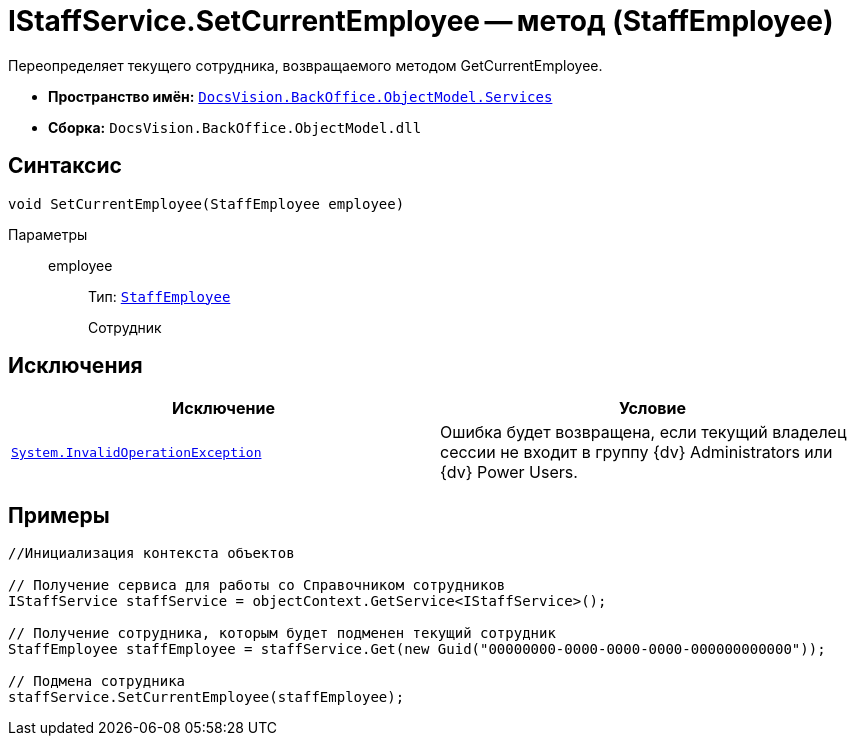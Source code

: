 = IStaffService.SetCurrentEmployee -- метод (StaffEmployee)

Переопределяет текущего сотрудника, возвращаемого методом GetCurrentEmployee.

* *Пространство имён:* `xref:api/DocsVision/BackOffice/ObjectModel/Services/Services_NS.adoc[DocsVision.BackOffice.ObjectModel.Services]`
* *Сборка:* `DocsVision.BackOffice.ObjectModel.dll`

== Синтаксис

[source,csharp]
----
void SetCurrentEmployee(StaffEmployee employee)
----

Параметры::
employee:::
Тип: `xref:api/DocsVision/BackOffice/ObjectModel/StaffEmployee_CL.adoc[StaffEmployee]`
+
Сотрудник

== Исключения

[cols=",",options="header"]
|===
|Исключение |Условие
|`http://msdn.microsoft.com/ru-ru/library/system.invalidoperationexception.aspx[System.InvalidOperationException]` |Ошибка будет возвращена, если текущий владелец сессии не входит в группу {dv} Administrators или {dv} Power Users.
|===

== Примеры

[source,csharp]
----
//Инициализация контекста объектов

// Получение сервиса для работы со Справочником сотрудников
IStaffService staffService = objectContext.GetService<IStaffService>();

// Получение сотрудника, которым будет подменен текущий сотрудник
StaffEmployee staffEmployee = staffService.Get(new Guid("00000000-0000-0000-0000-000000000000"));

// Подмена сотрудника
staffService.SetCurrentEmployee(staffEmployee);
----
